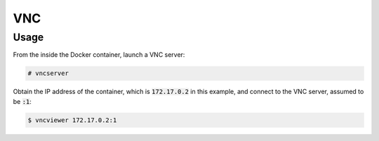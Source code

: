 VNC
===

Usage
-----

From the inside the Docker container, launch a VNC server:

.. code:: command

   # vncserver

Obtain the IP address of the container, which is :code:`172.17.0.2` in this
example, and connect to the VNC server, assumed to be :code:`:1`:

.. code:: command

   $ vncviewer 172.17.0.2:1
